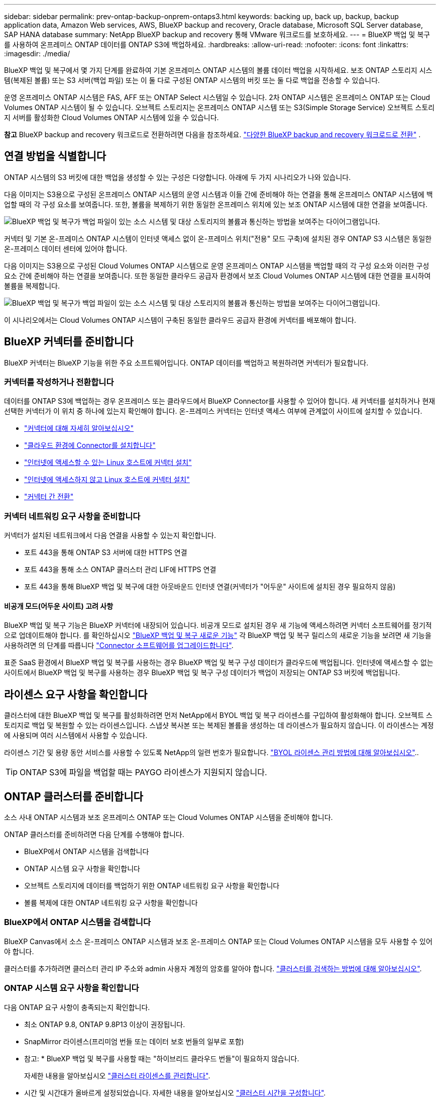 ---
sidebar: sidebar 
permalink: prev-ontap-backup-onprem-ontaps3.html 
keywords: backing up, back up, backup, backup application data, Amazon Web services, AWS, BlueXP backup and recovery, Oracle database, Microsoft SQL Server database, SAP HANA database 
summary: NetApp BlueXP backup and recovery 통해 VMware 워크로드를 보호하세요. 
---
= BlueXP 백업 및 복구를 사용하여 온프레미스 ONTAP 데이터를 ONTAP S3에 백업하세요.
:hardbreaks:
:allow-uri-read: 
:nofooter: 
:icons: font
:linkattrs: 
:imagesdir: ./media/


[role="lead"]
BlueXP 백업 및 복구에서 몇 가지 단계를 완료하여 기본 온프레미스 ONTAP 시스템의 볼륨 데이터 백업을 시작하세요. 보조 ONTAP 스토리지 시스템(복제된 볼륨) 또는 S3 서버(백업 파일) 또는 이 둘 다로 구성된 ONTAP 시스템의 버킷 또는 둘 다로 백업을 전송할 수 있습니다.

운영 온프레미스 ONTAP 시스템은 FAS, AFF 또는 ONTAP Select 시스템일 수 있습니다. 2차 ONTAP 시스템은 온프레미스 ONTAP 또는 Cloud Volumes ONTAP 시스템이 될 수 있습니다. 오브젝트 스토리지는 온프레미스 ONTAP 시스템 또는 S3(Simple Storage Service) 오브젝트 스토리지 서버를 활성화한 Cloud Volumes ONTAP 시스템에 있을 수 있습니다.

[]
====
*참고* BlueXP backup and recovery 워크로드로 전환하려면 다음을 참조하세요. link:br-start-switch-ui.html["다양한 BlueXP backup and recovery 워크로드로 전환"] .

====


== 연결 방법을 식별합니다

ONTAP 시스템의 S3 버킷에 대한 백업을 생성할 수 있는 구성은 다양합니다. 아래에 두 가지 시나리오가 나와 있습니다.

다음 이미지는 S3용으로 구성된 온프레미스 ONTAP 시스템의 운영 시스템과 이들 간에 준비해야 하는 연결을 통해 온프레미스 ONTAP 시스템에 백업할 때의 각 구성 요소를 보여줍니다. 또한, 볼륨을 복제하기 위한 동일한 온프레미스 위치에 있는 보조 ONTAP 시스템에 대한 연결을 보여줍니다.

image:diagram_cloud_backup_onprem_ontap_s3.png["BlueXP 백업 및 복구가 백업 파일이 있는 소스 시스템 및 대상 스토리지의 볼륨과 통신하는 방법을 보여주는 다이어그램입니다."]

커넥터 및 기본 온-프레미스 ONTAP 시스템이 인터넷 액세스 없이 온-프레미스 위치("전용" 모드 구축)에 설치된 경우 ONTAP S3 시스템은 동일한 온-프레미스 데이터 센터에 있어야 합니다.

다음 이미지는 S3용으로 구성된 Cloud Volumes ONTAP 시스템으로 운영 온프레미스 ONTAP 시스템을 백업할 때의 각 구성 요소와 이러한 구성 요소 간에 준비해야 하는 연결을 보여줍니다. 또한 동일한 클라우드 공급자 환경에서 보조 Cloud Volumes ONTAP 시스템에 대한 연결을 표시하여 볼륨을 복제합니다.

image:diagram_cloud_backup_onprem_ontap_s3_cloud.png["BlueXP 백업 및 복구가 백업 파일이 있는 소스 시스템 및 대상 스토리지의 볼륨과 통신하는 방법을 보여주는 다이어그램입니다."]

이 시나리오에서는 Cloud Volumes ONTAP 시스템이 구축된 동일한 클라우드 공급자 환경에 커넥터를 배포해야 합니다.



== BlueXP 커넥터를 준비합니다

BlueXP 커넥터는 BlueXP 기능을 위한 주요 소프트웨어입니다. ONTAP 데이터를 백업하고 복원하려면 커넥터가 필요합니다.



=== 커넥터를 작성하거나 전환합니다

데이터를 ONTAP S3에 백업하는 경우 온프레미스 또는 클라우드에서 BlueXP Connector를 사용할 수 있어야 합니다. 새 커넥터를 설치하거나 현재 선택한 커넥터가 이 위치 중 하나에 있는지 확인해야 합니다. 온-프레미스 커넥터는 인터넷 액세스 여부에 관계없이 사이트에 설치할 수 있습니다.

* https://docs.netapp.com/us-en/bluexp-setup-admin/concept-connectors.html["커넥터에 대해 자세히 알아보십시오"^]
* https://docs.netapp.com/us-en/bluexp-setup-admin/concept-connectors.html#how-to-create-a-connector["클라우드 환경에 Connector를 설치합니다"^]
* https://docs.netapp.com/us-en/bluexp-setup-admin/task-quick-start-connector-on-prem.html["인터넷에 액세스할 수 있는 Linux 호스트에 커넥터 설치"^]
* https://docs.netapp.com/us-en/bluexp-setup-admin/task-quick-start-private-mode.html["인터넷에 액세스하지 않고 Linux 호스트에 커넥터 설치"^]
* https://docs.netapp.com/us-en/bluexp-setup-admin/task-manage-multiple-connectors.html#switch-between-connectors["커넥터 간 전환"^]




=== 커넥터 네트워킹 요구 사항을 준비합니다

커넥터가 설치된 네트워크에서 다음 연결을 사용할 수 있는지 확인합니다.

* 포트 443을 통해 ONTAP S3 서버에 대한 HTTPS 연결
* 포트 443을 통해 소스 ONTAP 클러스터 관리 LIF에 HTTPS 연결
* 포트 443을 통해 BlueXP 백업 및 복구에 대한 아웃바운드 인터넷 연결(커넥터가 "어두운" 사이트에 설치된 경우 필요하지 않음)




==== 비공개 모드(어두운 사이트) 고려 사항

BlueXP 백업 및 복구 기능은 BlueXP 커넥터에 내장되어 있습니다. 비공개 모드로 설치된 경우 새 기능에 액세스하려면 커넥터 소프트웨어를 정기적으로 업데이트해야 합니다. 를 확인하십시오 link:whats-new.html["BlueXP 백업 및 복구 새로운 기능"] 각 BlueXP 백업 및 복구 릴리스의 새로운 기능을 보려면 새 기능을 사용하려면 의 단계를 따릅니다 https://docs.netapp.com/us-en/bluexp-setup-admin/task-upgrade-connector.html["Connector 소프트웨어를 업그레이드합니다"^].

표준 SaaS 환경에서 BlueXP 백업 및 복구를 사용하는 경우 BlueXP 백업 및 복구 구성 데이터가 클라우드에 백업됩니다. 인터넷에 액세스할 수 없는 사이트에서 BlueXP 백업 및 복구를 사용하는 경우 BlueXP 백업 및 복구 구성 데이터가 백업이 저장되는 ONTAP S3 버킷에 백업됩니다.



== 라이센스 요구 사항을 확인합니다

클러스터에 대한 BlueXP 백업 및 복구를 활성화하려면 먼저 NetApp에서 BYOL 백업 및 복구 라이센스를 구입하여 활성화해야 합니다. 오브젝트 스토리지로 백업 및 복원할 수 있는 라이센스입니다. 스냅샷 복사본 또는 복제된 볼륨을 생성하는 데 라이센스가 필요하지 않습니다. 이 라이센스는 계정에 사용되며 여러 시스템에서 사용할 수 있습니다.

라이센스 기간 및 용량 동안 서비스를 사용할 수 있도록 NetApp의 일련 번호가 필요합니다. link:br-start-licensing.html["BYOL 라이센스 관리 방법에 대해 알아보십시오"]..


TIP: ONTAP S3에 파일을 백업할 때는 PAYGO 라이센스가 지원되지 않습니다.



== ONTAP 클러스터를 준비합니다

소스 사내 ONTAP 시스템과 보조 온프레미스 ONTAP 또는 Cloud Volumes ONTAP 시스템을 준비해야 합니다.

ONTAP 클러스터를 준비하려면 다음 단계를 수행해야 합니다.

* BlueXP에서 ONTAP 시스템을 검색합니다
* ONTAP 시스템 요구 사항을 확인합니다
* 오브젝트 스토리지에 데이터를 백업하기 위한 ONTAP 네트워킹 요구 사항을 확인합니다
* 볼륨 복제에 대한 ONTAP 네트워킹 요구 사항을 확인합니다




=== BlueXP에서 ONTAP 시스템을 검색합니다

BlueXP Canvas에서 소스 온-프레미스 ONTAP 시스템과 보조 온-프레미스 ONTAP 또는 Cloud Volumes ONTAP 시스템을 모두 사용할 수 있어야 합니다.

클러스터를 추가하려면 클러스터 관리 IP 주소와 admin 사용자 계정의 암호를 알아야 합니다.
https://docs.netapp.com/us-en/bluexp-ontap-onprem/task-discovering-ontap.html["클러스터를 검색하는 방법에 대해 알아보십시오"^].



=== ONTAP 시스템 요구 사항을 확인합니다

다음 ONTAP 요구 사항이 충족되는지 확인합니다.

* 최소 ONTAP 9.8, ONTAP 9.8P13 이상이 권장됩니다.
* SnapMirror 라이센스(프리미엄 번들 또는 데이터 보호 번들의 일부로 포함)
+
* 참고: * BlueXP 백업 및 복구를 사용할 때는 "하이브리드 클라우드 번들"이 필요하지 않습니다.

+
자세한 내용을 알아보십시오 https://docs.netapp.com/us-en/ontap/system-admin/manage-licenses-concept.html["클러스터 라이센스를 관리합니다"^].

* 시간 및 시간대가 올바르게 설정되었습니다. 자세한 내용을 알아보십시오 https://docs.netapp.com/us-en/ontap/system-admin/manage-cluster-time-concept.html["클러스터 시간을 구성합니다"^].
* 데이터를 복제하려는 경우 데이터를 복제하기 전에 소스 및 대상 시스템에서 호환되는 ONTAP 버전이 실행되고 있는지 확인해야 합니다.
+
https://docs.netapp.com/us-en/ontap/data-protection/compatible-ontap-versions-snapmirror-concept.html["SnapMirror 관계에 대한 호환되는 ONTAP 버전을 봅니다"^].





=== 오브젝트 스토리지에 데이터를 백업하기 위한 ONTAP 네트워킹 요구 사항을 확인합니다

객체 스토리지에 접속하는 시스템에서 다음 요구 사항을 충족해야 합니다.

[NOTE]
====
* 팬아웃 백업 아키텍처를 사용하는 경우 _PRIMARY_STORAGE 시스템에 설정을 구성해야 합니다.
* 다중 구간 백업 아키텍처를 사용하는 경우 _secondary_storage 시스템에서 설정을 구성해야 합니다.
+
link:prev-ontap-protect-journey.html["백업 아키텍처 유형에 대해 자세히 알아보십시오"]..



====
다음 ONTAP 클러스터 네트워킹 요구사항이 필요합니다.

* ONTAP 클러스터는 백업 및 복원 작업을 위해 사용자 지정 포트를 인터클러스터 LIF에서 ONTAP S3 서버로의 HTTPS 연결을 시작합니다. 백업 설정 중에 포트를 구성할 수 있습니다.
+
ONTAP는 오브젝트 스토리지 간에 데이터를 읽고 씁니다. 오브젝트 스토리지는 한 번도 시작되고, 응답 하기만 합니다.

* ONTAP를 사용하려면 Connector에서 클러스터 관리 LIF로 인바운드 연결이 필요합니다.
* 인터클러스터 LIF는 백업할 볼륨을 호스팅하는 각 ONTAP 노드에 필요합니다. LIF는 ONTAP가 오브젝트 스토리지에 연결하는 데 사용해야 하는 _IPspace_와 연결되어 있어야 합니다. https://docs.netapp.com/us-en/ontap/networking/standard_properties_of_ipspaces.html["IPspace에 대해 자세히 알아보십시오"^].
+
BlueXP 백업 및 복구를 설정할 때 사용할 IPspace를 묻는 메시지가 표시됩니다. 각 LIF가 연결되는 IPspace를 선택해야 합니다. 이는 여러분이 생성한 "기본" IPspace 또는 사용자 지정 IPspace가 될 수 있습니다.

* 노드의 인터클러스터 LIF는 오브젝트 저장소에 액세스할 수 있습니다(Connector가 "어두운" 사이트에 설치된 경우 필요하지 않음).
* 볼륨이 있는 스토리지 VM에 대해 DNS 서버가 구성되었습니다. 자세한 내용은 를 참조하십시오 https://docs.netapp.com/us-en/ontap/networking/configure_dns_services_auto.html["SVM을 위한 DNS 서비스 구성"^].
* 를 사용하는 경우 기본값이 아닌 다른 IPspace를 사용하는 경우 개체 저장소에 대한 액세스를 얻기 위해 정적 라우트를 생성해야 할 수 있습니다.
* 필요한 경우 방화벽 규칙을 업데이트하여 ONTAP에서 지정한 포트(일반적으로 포트 443)를 통해 객체 스토리지로 BlueXP 백업 및 복구 서비스 연결을 허용하고 포트 53(TCP/UDP)을 통해 스토리지 VM에서 DNS 서버로 이름 확인 트래픽을 허용합니다.




=== 볼륨 복제에 대한 ONTAP 네트워킹 요구 사항을 확인합니다

BlueXP 백업 및 복구를 사용하여 보조 ONTAP 시스템에서 복제된 볼륨을 생성하려는 경우 소스 및 대상 시스템이 다음 네트워킹 요구사항을 충족하는지 확인하십시오.



==== 사내 ONTAP 네트워킹 요구사항

* 클러스터가 사내에 있는 경우 회사 네트워크와 클라우드 공급자의 가상 네트워크에 연결되어 있어야 합니다. 일반적으로 VPN 연결입니다.
* ONTAP 클러스터는 추가 서브넷, 포트, 방화벽 및 클러스터 요구사항을 충족해야 합니다.
+
Cloud Volumes ONTAP 또는 온프레미스 시스템에 복제할 수 있으므로 사내 ONTAP 시스템의 피어링 요구사항을 검토할 수 있습니다. https://docs.netapp.com/us-en/ontap-sm-classic/peering/reference_prerequisites_for_cluster_peering.html["ONTAP 설명서에서 클러스터 피어링을 위한 사전 요구 사항을 확인하십시오"^].





==== Cloud Volumes ONTAP 네트워킹 요구 사항

* 인스턴스의 보안 그룹에는 필요한 인바운드 및 아웃바운드 규칙, 특히 ICMP 및 포트 11104 및 11105에 대한 규칙이 포함되어야 합니다. 이러한 규칙은 미리 정의된 보안 그룹에 포함되어 있습니다.




== ONTAP S3를 백업 타겟으로 준비합니다

오브젝트 스토리지 백업에 사용할 ONTAP 클러스터에서 S3(Simple Storage Service) 오브젝트 스토리지 서버를 활성화해야 합니다. 를 참조하십시오 https://docs.netapp.com/us-en/ontap/s3-config/index.html["ONTAP S3 설명서"^] 를 참조하십시오.

* 참고: * 이 클러스터를 BlueXP Canvas로 검색할 수 있지만 S3 오브젝트 스토리지 서버로 식별되지 않으며, 소스 작업 환경을 이 S3 작업 환경으로 끌어다 놓아 백업 활성화를 시작할 수 없습니다.

이 ONTAP 시스템은 다음 요구 사항을 충족해야 합니다.

지원되는 ONTAP 버전:: 온프레미스 ONTAP 시스템을 사용하려면 ONTAP 9.8 이상이 필요합니다.
Cloud Volumes ONTAP 시스템에는 ONTAP 9.9.1 이상이 필요합니다.
S3 자격 증명:: ONTAP S3 스토리지에 대한 액세스를 제어하려면 S3 사용자를 생성해야 합니다. https://docs.netapp.com/us-en/ontap/s3-config/create-s3-user-task.html["자세한 내용은 ONTAP S3 문서를 참조하십시오"^].
+
--
ONTAP S3에 대한 백업을 설정하면 백업 마법사에서 사용자 계정에 대한 S3 액세스 키와 비밀 키를 입력하라는 메시지를 표시합니다. 사용자 계정을 사용하면 BlueXP 백업 및 복구를 통해 백업을 저장하는 데 사용되는 ONTAP S3 버킷을 인증하고 액세스할 수 있습니다. 키는 ONTAP S3에서 요청을 보낸 사람을 인식하기 위해 필요합니다.

이러한 액세스 키는 다음 권한을 가진 사용자와 연결되어야 합니다.

[source, json]
----
"s3:ListAllMyBuckets",
"s3:ListBucket",
"s3:GetObject",
"s3:PutObject",
"s3:DeleteObject",
"s3:CreateBucket"
----
--




== ONTAP 볼륨에서 백업을 활성화합니다

사내 작업 환경에서 언제든지 직접 백업을 활성화할 수 있습니다.

마법사는 다음과 같은 주요 단계를 안내합니다.

* 백업할 볼륨을 선택합니다
* 백업 전략 및 정책 정의
* 선택 사항을 검토합니다


또한 가능합니다 <<API 명령을 표시합니다>> 검토 단계에서 코드를 복사하여 향후 작업 환경에 대한 백업 활성화를 자동화할 수 있습니다.



=== 마법사를 시작합니다

.단계
. 다음 방법 중 하나를 사용하여 백업 및 복구 활성화 마법사에 액세스합니다.
+
** BlueXP 캔버스에서 작업 환경을 선택하고 오른쪽 패널의 백업 및 복구 서비스 옆에 있는 * 활성화 > 볼륨 백업 * 을 선택합니다.
** 백업 및 복구 표시줄에서 * 볼륨 * 을 선택합니다. 볼륨 탭에서 * 작업(...) * 옵션을 선택하고 단일 볼륨에 대해 * 백업 활성화 * 를 선택합니다(복제 또는 객체 스토리지에 대한 백업이 아직 활성화되지 않음).


+
마법사의 소개 페이지에는 로컬 스냅샷, 복제, 백업을 포함한 보호 옵션이 표시됩니다. 이 단계에서 두 번째 옵션을 사용한 경우 하나의 볼륨이 선택된 상태로 백업 전략 정의 페이지가 나타납니다.

. 다음 옵션을 계속합니다.
+
** BlueXP Connector가 이미 있는 경우 모든 설정이 완료된 것입니다. 다음 * 을 선택하기만 하면 됩니다.
** BlueXP Connector가 없는 경우 * Add a Connector * 옵션이 나타납니다. 을 참조하십시오 <<BlueXP 커넥터를 준비합니다>>.






=== 백업할 볼륨을 선택합니다

보호할 볼륨을 선택합니다. 보호된 볼륨은 스냅샷 정책, 복제 정책, 개체 정책으로의 백업 중 하나 이상을 갖춘 볼륨입니다.

FlexVol 또는 FlexGroup 볼륨을 보호하도록 선택할 수 있지만 작업 환경에 대한 백업을 활성화할 때는 이러한 볼륨을 혼합하여 선택할 수 없습니다. 방법을 확인하세요 link:prev-ontap-backup-manage.html["작업 환경에서 추가 볼륨에 대한 백업을 활성화합니다"] (FlexVol 또는 FlexGroup) 초기 볼륨에 대한 백업을 구성한 후.

[NOTE]
====
* 한 번에 하나의 FlexGroup 볼륨에서만 백업을 활성화할 수 있습니다.
* 선택한 볼륨의 SnapLock 설정은 동일해야 합니다. 모든 볼륨에 SnapLock Enterprise가 활성화되어 있거나 SnapLock가 비활성화되어 있어야 합니다.


====
.단계
선택한 볼륨에 이미 스냅샷 또는 복제 정책이 적용된 경우 나중에 선택한 정책이 이러한 기존 정책을 덮어쓰게 됩니다.

. 볼륨 선택 페이지에서 보호할 볼륨을 선택합니다.
+
** 선택적으로 특정 볼륨 유형, 스타일 등의 볼륨만 표시하도록 행을 필터링하여 선택을 쉽게 할 수 있습니다.
** 첫 번째 볼륨을 선택한 후 모든 FlexVol 볼륨을 선택할 수 있습니다(FlexGroup 볼륨은 한 번에 하나씩 선택할 수 있음). 기존 FlexVol 볼륨을 모두 백업하려면 먼저 볼륨 하나를 선택한 다음 제목 행의 확인란을 선택합니다.
** 개별 볼륨을 백업하려면 각 볼륨의 상자를 선택하세요.


. 다음 * 을 선택합니다.




=== 백업 전략을 정의합니다

백업 전략을 정의하려면 다음 옵션을 구성해야 합니다.

* 보호 옵션: 로컬 스냅샷, 복제, 개체 스토리지 백업 등 백업 옵션 중 하나 또는 전부를 구현할지 여부
* 아키텍처: 팬아웃 또는 캐스케이딩 백업 아키텍처 사용 여부
* 로컬 스냅샷 정책
* 복제 타겟 및 정책입니다
* 오브젝트 스토리지 정보(공급자, 암호화, 네트워킹, 백업 정책 및 엑스포트 옵션)에 백업


.단계
. 백업 전략 정의 페이지에서 다음 중 하나 또는 모두를 선택합니다. 기본적으로 세 가지가 모두 선택됩니다.
+
** * 로컬 스냅샷 *: 로컬 스냅샷 복사본을 생성합니다.
** * 복제 *: 다른 ONTAP 스토리지 시스템에 복제된 볼륨을 생성합니다.
** * 백업 *: S3용으로 구성된 ONTAP 시스템의 버킷에 볼륨을 백업합니다.


. * 아키텍처 *: 복제 및 백업을 모두 선택한 경우 다음 정보 흐름 중 하나를 선택합니다.
+
** * Cascading *: 백업 데이터는 운영 시스템에서 보조 시스템으로 이동한 다음 보조 시스템에서 객체 스토리지로 전송됩니다.
** * Fan Out *: 백업 데이터는 운영 시스템에서 보조 시스템으로, 그리고 _ 운영 시스템에서 객체 스토리지로 전송됩니다.
+
이러한 아키텍처에 대한 자세한 내용은 다음을 참조하세요. link:prev-ontap-protect-journey.html["보호 여정을 계획하십시오"] .



. *로컬 스냅샷*: 기존 스냅샷 정책을 선택하거나 새 정책을 만듭니다.
+

TIP: 스냅샷을 활성화하기 전에 사용자 지정 정책을 생성하려면 System Manager 또는 ONTAP CLI를 사용할 수 있습니다 `snapmirror policy create` 명령. 을 참조하십시오.

+

TIP: 이 서비스를 사용하여 사용자 정의 정책을 생성하려면 다음을 참조하세요. link:br-use-policies-create.html["정책을 생성합니다"] .

+
정책을 생성하려면 * 새 정책 생성 * 을 선택하고 다음을 수행합니다.

+
** 정책 이름을 입력합니다.
** 일반적으로 서로 다른 빈도로 최대 5개의 일정을 선택하세요.
** Create * 를 선택합니다.


. * 복제 *: * 복제 * 를 선택한 경우 다음 옵션을 설정합니다.
+
** * 복제 타겟 *: 대상 작업 환경과 SVM을 선택합니다. 선택적으로 대상 애그리게이트(또는 FlexGroup 볼륨의 애그리게이트)와 복제된 볼륨 이름에 추가할 접두사 또는 접미사를 선택합니다.
** * 복제 정책 *: 기존 복제 정책을 선택하거나 새 복제 정책을 생성합니다.
+
정책을 생성하려면 * 새 정책 생성 * 을 선택하고 다음을 수행합니다.

+
*** 정책 이름을 입력합니다.
*** 일반적으로 서로 다른 빈도로 최대 5개의 일정을 선택하세요.
*** Create * 를 선택합니다.




. * 백업 대상 *: * 백업 * 을 선택한 경우 다음 옵션을 설정합니다.
+
** * 공급자 *: * ONTAP S3 * 를 선택합니다.
** * 공급자 설정 *: S3 서버 FQDN 세부 정보, 포트 및 사용자의 액세스 키와 비밀 키를 입력합니다.
+
액세스 키와 암호 키는 ONTAP 클러스터에서 S3 버킷에 액세스할 수 있도록 하기 위해 생성한 사용자를 위한 것입니다.

** * 네트워킹 *: 백업할 볼륨이 상주하는 소스 ONTAP 클러스터에서 IPspace를 선택합니다. 이 IPspace용 인터클러스터 LIF는 아웃바운드 인터넷 액세스를 가져야 합니다( 커넥터가 "어두운" 사이트에 설치된 경우 필요하지 않음).
+

TIP: 올바른 IPspace를 선택하면 BlueXP 백업 및 복구 기능을 통해 ONTAP에서 ONTAP S3 오브젝트 스토리지로의 연결을 설정할 수 있습니다.

** * 백업 정책 * : 기존 백업 정책을 선택하거나 새 정책을 만듭니다.
+

TIP: System Manager 또는 ONTAP CLI를 사용하여 정책을 생성할 수 있습니다. ONTAP CLI를 사용하여 사용자 지정 정책을 생성합니다 `snapmirror policy create` 명령, 을 참조하십시오.

+

TIP: 이 서비스를 사용하여 사용자 정의 정책을 생성하려면 다음을 참조하세요. link:br-use-policies-create.html["정책을 생성합니다"] .

+
정책을 생성하려면 * 새 정책 생성 * 을 선택하고 다음을 수행합니다.

+
*** 정책 이름을 입력합니다.
*** 일반적으로 서로 다른 빈도로 최대 5개의 일정을 선택하세요.
*** 오브젝트에 백업 정책의 경우 DataLock 및 랜섬웨어 차단 설정을 설정합니다. DataLock 및 랜섬웨어 보호에 대한 자세한 내용은 다음을 참조하세요. link:prev-ontap-policy-object-options.html["오브젝트에 백업 정책 설정"] .
*** Create * 를 선택합니다.




+
** *기존 스냅샷 복사본을 백업 파일로 개체 스토리지로 내보내기*: 이 작업 환경의 볼륨에 대한 로컬 스냅샷 복사본이 방금 선택한 백업 일정 레이블(예: 매일, 매주 등)과 일치하는 경우 이 추가 메시지가 표시됩니다. 볼륨에 대한 완벽한 보호를 보장하기 위해 모든 기록 스냅샷이 객체 스토리지에 백업 파일로 복제되도록 하려면 이 확인란을 선택합니다.


. 다음 * 을 선택합니다.




=== 선택 사항을 검토합니다

이 기회를 통해 선택 사항을 검토하고 필요한 경우 조정할 수 있습니다.

.단계
. 검토 페이지에서 선택 항목을 검토합니다.
. 필요에 따라 스냅샷 정책 레이블을 복제 및 백업 정책 레이블과 자동으로 동기화 * 확인란을 선택합니다. 이렇게 하면 복제 및 백업 정책의 레이블과 일치하는 레이블이 있는 스냅샷이 생성됩니다. 정책이 일치하지 않으면 백업이 생성되지 않습니다.
. 백업 활성화 * 를 선택합니다.


.결과
BlueXP 백업 및 복구는 볼륨의 초기 백업을 수행하기 시작합니다. 복제된 볼륨 및 백업 파일의 기본 전송에는 소스 데이터의 전체 복사본이 포함됩니다. 이후 전송에는 스냅샷 복사본에 포함된 기본 저장소 데이터의 차등 복사본이 포함됩니다.

복제된 볼륨이 대상 클러스터에 생성되며, 이 볼륨은 기본 스토리지 볼륨과 동기화됩니다.

S3 버킷은 입력한 S3 액세스 키와 비밀 키로 표시된 서비스 계정에 생성되고 백업 파일이 여기에 저장됩니다.

백업 상태를 모니터링할 수 있도록 볼륨 백업 대시보드가 표시됩니다.

백업 및 복원 작업의 상태를 모니터링할 수도 있습니다. link:br-use-monitor-tasks.html["작업 모니터링 페이지"] .



=== API 명령을 표시합니다

백업 및 복구 활성화 마법사에서 사용되는 API 명령을 표시하고 선택적으로 복사할 수 있습니다. 향후 작업 환경에서 백업 활성화를 자동화하기 위해 이 작업을 수행할 수 있습니다.

.단계
. 백업 및 복구 활성화 마법사에서 * API 요청 보기 * 를 선택합니다.
. 명령을 클립보드로 복사하려면 * 복사 * 아이콘을 선택합니다.

